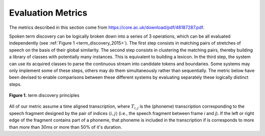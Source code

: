.. _0_evaluation_metrics:

Evaluation Metrics
~~~~~~~~~~~~~~~~~~

The metrics described in this section come from 
https://core.ac.uk/download/pdf/48187287.pdf.

Spoken term discovery can be logically broken down into a series of 3
operations, which can be all evaluated independently (see :ref:`Figure
1 <term_discovery_2015>`). The first step consists in matching pairs of
stretches of speech on the basis of their global similarity. The
second step consists in clustering the matching pairs, thereby
building a library of classes with potentially many instances. This is
equivalent to building a lexicon. In the third step, the system can
use its acquired classes to parse the continuous stream into candidate
tokens and boundaries. Some systems may only implement some of these
steps, others may do them simultaneously rather than sequentially. The
metric below have been devised to enable comparisons between these
different systems by evaluating separately these logically distinct
steps.

.. figure:: ../_static/term_discovery.png
   :width: 50%
   :align: center

   **Figure 1.** term discovery principles

All of our metric assume a time aligned transcription, where
:math:`T_{i,j}` is the (phoneme) transcription corresponding to the
speech fragment designed by the pair of indices :math:`\langle i,j
\rangle` (i.e., the speech fragment between frame *i* and *j*). If the
left or right edge of the fragment contains part of a phoneme, that
phoneme is included in the transcription if is corresponds to more
than more than 30ms or more than 50% of it's duration.

